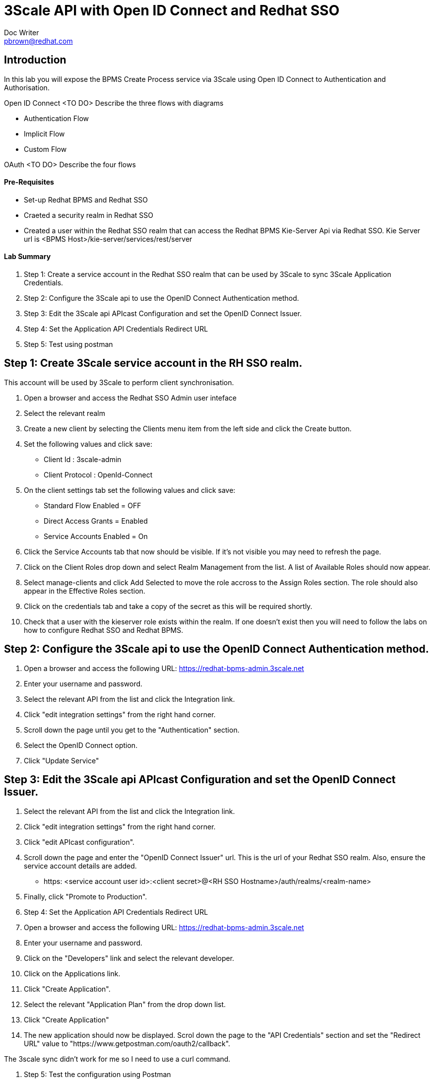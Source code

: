 = 3Scale API with Open ID Connect and Redhat SSO
Doc Writer <pbrown@redhat.com>
:doctype: book
:reproducible:
//:source-highlighter: coderay
:source-highlighter: rouge
:listing-caption: Listing
// Uncomment next line to set page size (default is A4)
//:pdf-page-size: Letter

== Introduction

In this lab you will expose the BPMS Create Process service via 3Scale using Open ID Connect to Authentication and Authorisation.

Open ID Connect <TO DO> Describe the three flows with diagrams

[square]
* Authentication Flow
* Implicit Flow
* Custom Flow

OAuth <TO DO> Describe the four flows

==== Pre-Requisites
[square]
* Set-up Redhat BPMS and Redhat SSO
* Craeted a security realm in Redhat SSO
* Created a user within the Redhat SSO realm that can access the Redhat BPMS Kie-Server Api via Redhat SSO. Kie Server url is <BPMS Host>/kie-server/services/rest/server

==== Lab Summary 
. Step 1: Create a service account in the Redhat SSO realm that can be used by 3Scale to sync 3Scale Application Credentials.
. Step 2: Configure the 3Scale api to use the OpenID Connect Authentication method.
. Step 3: Edit the 3Scale api APIcast Configuration and set the OpenID Connect Issuer.
. Step 4: Set the Application API Credentials Redirect URL
. Step 5: Test using postman

== Step 1: Create 3Scale service account in the RH SSO realm. 

This account will be used by 3Scale to perform client synchronisation.
["arabic"]
. Open a browser and access the Redhat SSO Admin user inteface 
. Select the relevant realm
. Create a new client by selecting the Clients menu item from the left side and click the Create button.
. Set the following values and click save:
    * Client Id : 3scale-admin
    * Client Protocol : OpenId-Connect
. On the client settings tab set the following values and click save:
    * Standard Flow Enabled = OFF
    * Direct Access Grants = Enabled
    * Service Accounts Enabled = On
. Click the Service Accounts tab that now should be visible. If it's not visible you may need to refresh the page.
. Click on the Client Roles drop down and select Realm Management from the list. A list of Available Roles should now appear. 
. Select manage-clients and click Add Selected to move the role accross to the Assign Roles section. The role should also appear in the Effective Roles section.
. Click on the credentials tab and take a copy of the secret as this will be required shortly.
. Check that a user with the kieserver role exists within the realm. If one doesn't exist then you will need to follow the labs on how to configure Redhat SSO and Redhat BPMS.


//Need to add the curl command to automatically sync the user.

== Step 2: Configure the 3Scale api to use the OpenID Connect Authentication method. 

. Open a browser and access the following URL: https://redhat-bpms-admin.3scale.net
. Enter your username and password.
. Select the relevant API from the list and click the Integration link.
. Click "edit integration settings" from the right hand corner.
. Scroll down the page until you get to the "Authentication" section.
. Select the OpenID Connect option.
. Click "Update Service"

== Step 3: Edit the 3Scale api APIcast Configuration and set the OpenID Connect Issuer.

. Select the relevant API from the list and click the Integration link.
. Click "edit integration settings" from the right hand corner.
. Click "edit APIcast configuration".
. Scroll down the page and enter the "OpenID Connect Issuer" url. This is the url of your Redhat SSO realm. Also, ensure the service account details are added.
 * https: <service account user id>:<client secret>@<RH SSO Hostname>/auth/realms/<realm-name>
. Finally, click "Promote to Production".

. Step 4: Set the Application API Credentials Redirect URL

. Open a browser and access the following URL: https://redhat-bpms-admin.3scale.net
. Enter your username and password.
. Click on the "Developers" link and select the relevant developer.
. Click on the Applications link.
. Click "Create Application".
. Select the relevant "Application Plan" from the drop down list.
. Click "Create Application"
. The new application should now be displayed. Scrol down the page to the "API Credentials" section and set the "Redirect URL" value to "https://www.getpostman.com/oauth2/callback".


The 3scale sync didn't work for me so I need to use a curl command.

. Step 5: Test the configuration using Postman

